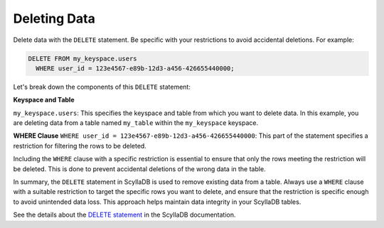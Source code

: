 =======================
Deleting Data
=======================

Delete data with the ``DELETE`` statement. Be specific with your restrictions to 
avoid accidental deletions. For example:

.. code::

    DELETE FROM my_keyspace.users 
      WHERE user_id = 123e4567-e89b-12d3-a456-426655440000;

Let's break down the components of this ``DELETE`` statement:

**Keyspace and Table**

``my_keyspace.users``: This specifies the keyspace and table from which you 
want to delete data. In this example, you are deleting data from a table named 
``my_table`` within the ``my_keyspace`` keyspace.

**WHERE Clause**
``WHERE user_id = 123e4567-e89b-12d3-a456-426655440000``: This part of 
the statement specifies a restriction for filtering the rows to be deleted.

Including the ``WHERE`` clause with a specific restriction is essential to ensure 
that only the rows meeting the restriction will be deleted. This is done to 
prevent accidental deletions of the wrong data in the table.

In summary, the ``DELETE`` statement in ScyllaDB is used to remove existing 
data from a table. Always use a ``WHERE`` clause with a suitable restriction to 
target the specific rows you want to delete, and ensure that the restriction is 
specific enough to avoid unintended data loss. This approach helps maintain 
data integrity in your ScyllaDB tables.

See the details about the `DELETE statement <https://opensource.docs.scylladb.com/stable/cql/dml/delete.html>`_ 
in the ScyllaDB documentation.

